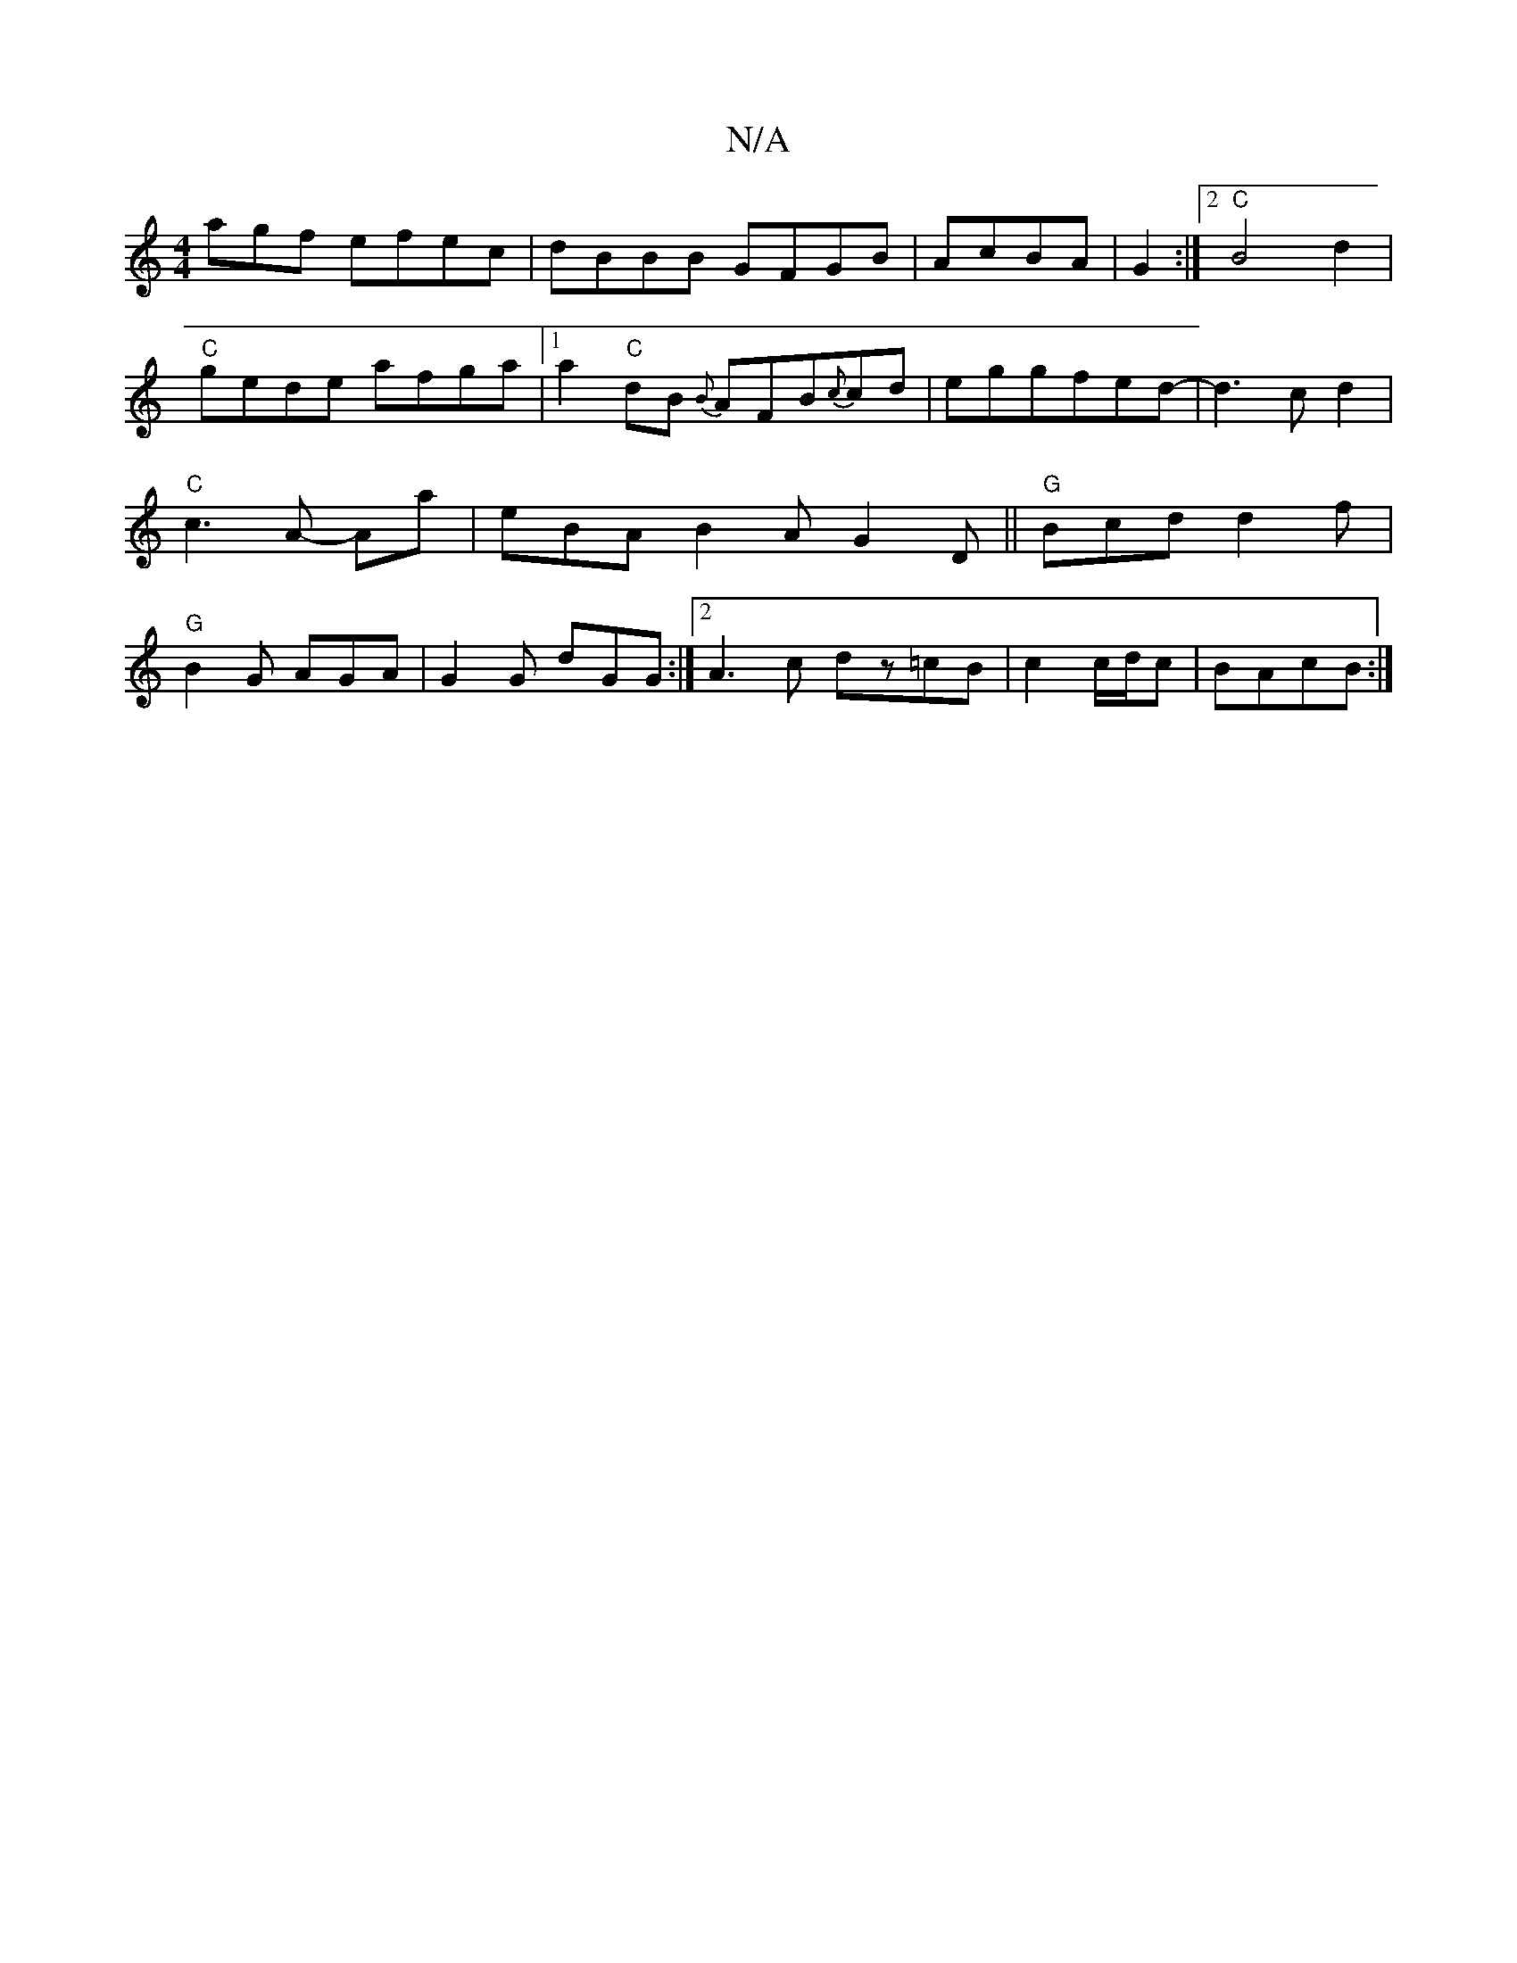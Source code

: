 X:1
T:N/A
M:4/4
R:N/A
K:Cmajor
agf efec|dBBB GFGB|AcBA|G2:|2"C"B4d2|"C"gede afga|1 a2 "C"dB {B}AFB{c}cd|eggfed-|d3 c d2|"C"c3A- Ama | eBA B2A G2D ||"G"Bcd d2f | "G"B2G AGA|G2 G dGG:|2 A3c dz=cB|c2c/d/c|BAcB:|

|:G2G TA2 c:|
|:a2gB 